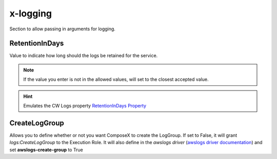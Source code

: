 ﻿.. _x_configs_logging_syntax_reference:

=========
x-logging
=========

Section to allow passing in arguments for logging.

RetentionInDays
=====================

Value to indicate how long should the logs be retained for the service.

.. note::

    If the value you enter is not in the allowed values, will set to the closest accepted value.


.. hint:: Emulates the CW Logs property `RetentionInDays Property`_



CreateLogGroup
===============

Allows you to define whether or not you want ComposeX to create the LogGroup.
If set to False, it will grant *logs:CreateLogGroup* to the Execution Role.
It will also define in the *awslogs driver* (`awslogs driver documentation`_) and set **awslogs-create-group** to True


.. _RetentionInDays Property: https://docs.aws.amazon.com/AWSCloudFormation/latest/UserGuide/aws-resource-logs-loggroup.html#cfn-logs-loggroup-retentionindays
.. _awslogs driver documentation: https://docs.aws.amazon.com/AmazonECS/latest/developerguide/using_awslogs.html
